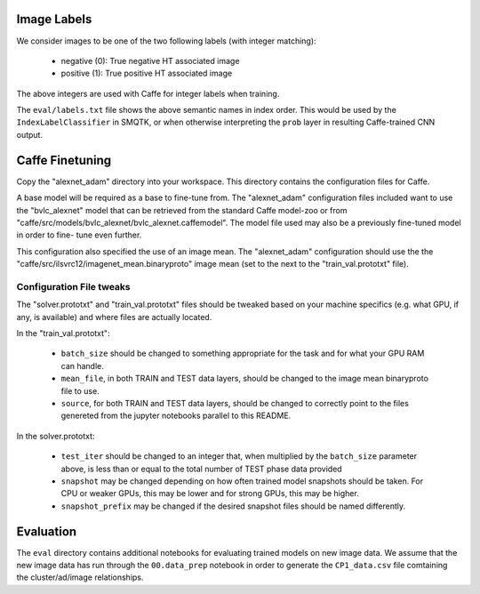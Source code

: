Image Labels
============
We consider images to be one of the two following labels (with integer
matching):

    - negative (0): True negative HT associated image
    - positive (1): True positive HT associated image

The above integers are used with Caffe for integer labels when training.

The ``eval/labels.txt`` file shows the above semantic names in
index order. This would be used by the ``IndexLabelClassifier`` in SMQTK, or
when otherwise interpreting the ``prob`` layer in resulting Caffe-trained CNN
output.

Caffe Finetuning
================
Copy the "alexnet_adam" directory into your workspace.
This directory contains the configuration files for Caffe.

A base model will be required as a base to fine-tune from.
The "alexnet_adam" configuration files included want to use the "bvlc_alexnet"
model that can be retrieved from the standard Caffe model-zoo or from
"caffe/src/models/bvlc_alexnet/bvlc_alexnet.caffemodel".
The model file used may also be a previously fine-tuned model in order to fine-
tune even further.

This configuration also specified the use of an image mean.
The "alexnet_adam" configuration should use the the
"caffe/src/ilsvrc12/imagenet_mean.binaryproto" image mean (set to the next to
the "train_val.prototxt" file).

Configuration File tweaks
-------------------------
The "solver.prototxt" and "train_val.prototxt" files should be tweaked based
on your machine specifics (e.g. what GPU, if any, is available) and where files
are actually located.

In the "train_val.prototxt":

    - ``batch_size`` should be changed to something appropriate for the task
      and for what your GPU RAM can handle.
    - ``mean_file``, in both TRAIN and TEST data layers, should be changed to
      the image mean binaryproto file to use.
    - ``source``, for both TRAIN and TEST data layers, should be changed to
      correctly point to the files genereted from the jupyter notebooks
      parallel to this README.

In the solver.prototxt:

    - ``test_iter`` should be changed to an integer that, when multiplied by
      the ``batch_size`` parameter above, is less than or equal to the total
      number of TEST phase data provided
    - ``snapshot`` may be changed depending on how often trained model
      snapshots should be taken. For CPU or weaker GPUs, this may be lower and
      for strong GPUs, this may be higher.
    - ``snapshot_prefix`` may be changed if the desired snapshot files should
      be named differently.

Evaluation
==========
The ``eval`` directory contains additional notebooks for evaluating trained
models on new image data. We assume that the new image data has run through
the ``00.data_prep`` notebook in order to generate the ``CP1_data.csv`` file
comtaining the cluster/ad/image relationships.
